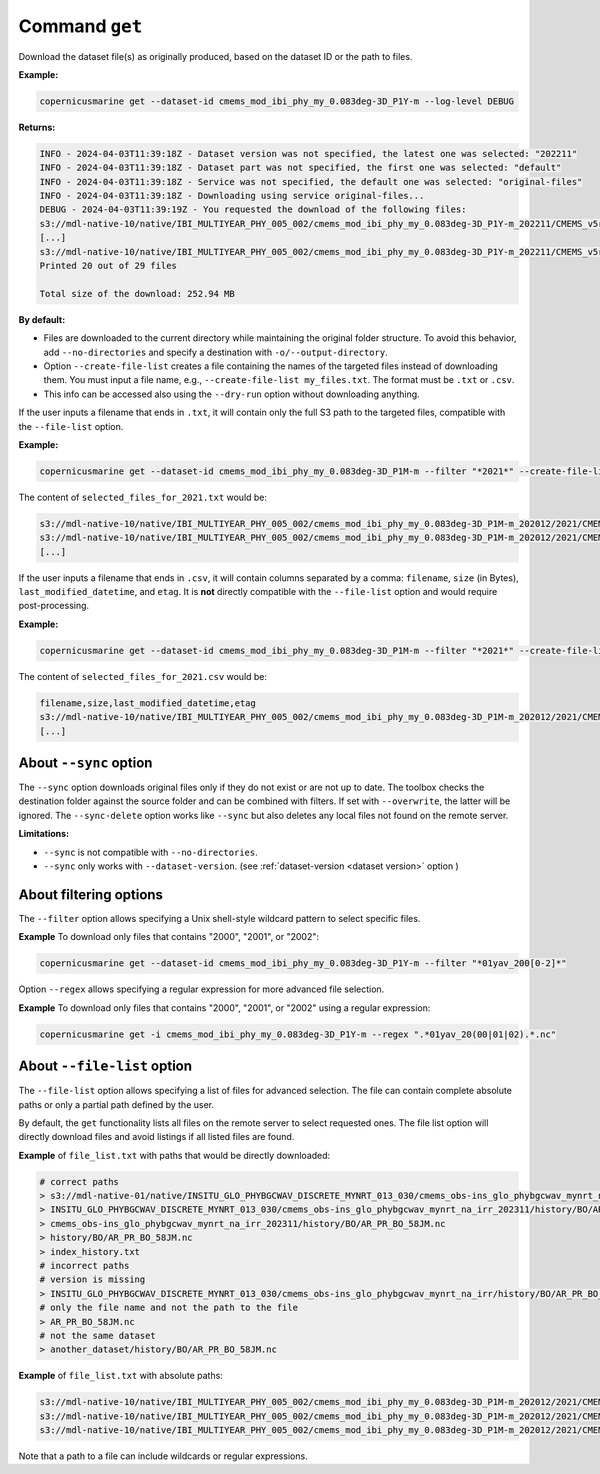 .. _get-page:

===============
Command ``get``
===============

Download the dataset file(s) as originally produced, based on the dataset ID or the path to files.

**Example:**

.. code-block:: bash

    copernicusmarine get --dataset-id cmems_mod_ibi_phy_my_0.083deg-3D_P1Y-m --log-level DEBUG

**Returns:**

.. code-block:: bash

    INFO - 2024-04-03T11:39:18Z - Dataset version was not specified, the latest one was selected: "202211"
    INFO - 2024-04-03T11:39:18Z - Dataset part was not specified, the first one was selected: "default"
    INFO - 2024-04-03T11:39:18Z - Service was not specified, the default one was selected: "original-files"
    INFO - 2024-04-03T11:39:18Z - Downloading using service original-files...
    DEBUG - 2024-04-03T11:39:19Z - You requested the download of the following files:
    s3://mdl-native-10/native/IBI_MULTIYEAR_PHY_005_002/cmems_mod_ibi_phy_my_0.083deg-3D_P1Y-m_202211/CMEMS_v5r1_IBI_PHY_MY_NL_01yav_19930101_19931231_R20221101_RE01.nc - 8.83 MB - 2023-11-12T23:47:13Z
    [...]
    s3://mdl-native-10/native/IBI_MULTIYEAR_PHY_005_002/cmems_mod_ibi_phy_my_0.083deg-3D_P1Y-m_202211/CMEMS_v5r1_IBI_PHY_MY_NL_01yav_20120101_20121231_R20221101_RE01.nc - 8.62 MB - 2023-11-12T23:47:14Z
    Printed 20 out of 29 files

    Total size of the download: 252.94 MB

**By default:**

- Files are downloaded to the current directory while maintaining the original folder structure. To avoid this behavior, add ``--no-directories`` and specify a destination with ``-o/--output-directory``.
- Option ``--create-file-list`` creates a file containing the names of the targeted files instead of downloading them. You must input a file name, e.g., ``--create-file-list my_files.txt``. The format must be ``.txt`` or ``.csv``.
- This info can be accessed also using the ``--dry-run`` option without downloading anything.

If the user inputs a filename that ends in ``.txt``, it will contain only the full S3 path to the targeted files, compatible with the ``--file-list`` option.

**Example:**

.. code-block:: bash

    copernicusmarine get --dataset-id cmems_mod_ibi_phy_my_0.083deg-3D_P1M-m --filter "*2021*" --create-file-list selected_files_for_2021.txt

The content of ``selected_files_for_2021.txt`` would be:

.. code-block:: text

    s3://mdl-native-10/native/IBI_MULTIYEAR_PHY_005_002/cmems_mod_ibi_phy_my_0.083deg-3D_P1M-m_202012/2021/CMEMS_v5r1_IBI_PHY_MY_PdE_01mav_20210101_20210131_R20230101_RE01.nc
    s3://mdl-native-10/native/IBI_MULTIYEAR_PHY_005_002/cmems_mod_ibi_phy_my_0.083deg-3D_P1M-m_202012/2021/CMEMS_v5r1_IBI_PHY_MY_PdE_01mav_20210201_20210228_R20230101_RE01.nc
    [...]

If the user inputs a filename that ends in ``.csv``, it will contain columns separated by a comma: ``filename``, ``size`` (in Bytes), ``last_modified_datetime``, and ``etag``. It is **not** directly compatible with the ``--file-list`` option and would require post-processing.

**Example:**

.. code-block:: bash

    copernicusmarine get --dataset-id cmems_mod_ibi_phy_my_0.083deg-3D_P1M-m --filter "*2021*" --create-file-list selected_files_for_2021.csv

The content of ``selected_files_for_2021.csv`` would be:

.. code-block:: text

    filename,size,last_modified_datetime,etag
    s3://mdl-native-10/native/IBI_MULTIYEAR_PHY_005_002/cmems_mod_ibi_phy_my_0.083deg-3D_P1M-m_202012/2021/CMEMS_v5r1_IBI_PHY_MY_PdE_01mav_20210101_20210131_R20230101_RE01.nc,12295906,2023-11-12 23:47:05.466000+00:00,"e8a7e564f676a08bf601bcdeaebdc563"
    [...]

About ``--sync`` option
------------------------

The ``--sync`` option downloads original files only if they do not exist or are not up to date. The toolbox checks the destination folder against the source folder and can be combined with filters. If set with ``--overwrite``, the latter will be ignored. The ``--sync-delete`` option works like ``--sync`` but also deletes any local files not found on the remote server.

**Limitations:**

- ``--sync`` is not compatible with ``--no-directories``.
- ``--sync`` only works with ``--dataset-version``. (see :ref:`dataset-version <dataset version>` option )

About filtering options
------------------------

The ``--filter`` option allows specifying a Unix shell-style wildcard pattern to select specific files.

**Example** To download only files that contains "2000", "2001", or "2002":

.. code-block:: bash

    copernicusmarine get --dataset-id cmems_mod_ibi_phy_my_0.083deg-3D_P1Y-m --filter "*01yav_200[0-2]*"

Option ``--regex`` allows specifying a regular expression for more advanced file selection.

**Example** To download only files that contains "2000", "2001", or "2002" using a regular expression:

.. code-block:: bash

    copernicusmarine get -i cmems_mod_ibi_phy_my_0.083deg-3D_P1Y-m --regex ".*01yav_20(00|01|02).*.nc"

About ``--file-list`` option
-----------------------------

The ``--file-list`` option allows specifying a list of files for advanced selection. The file can contain complete absolute paths or only a partial path defined by the user.

By default, the ``get`` functionality lists all files on the remote server to select requested ones. The file list option will directly download files and avoid listings if all listed files are found.

**Example** of ``file_list.txt`` with paths that would be directly downloaded:

.. code-block:: text

    # correct paths
    > s3://mdl-native-01/native/INSITU_GLO_PHYBGCWAV_DISCRETE_MYNRT_013_030/cmems_obs-ins_glo_phybgcwav_mynrt_na_irr_202311/history/BO/AR_PR_BO_58JM.nc
    > INSITU_GLO_PHYBGCWAV_DISCRETE_MYNRT_013_030/cmems_obs-ins_glo_phybgcwav_mynrt_na_irr_202311/history/BO/AR_PR_BO_58JM.nc
    > cmems_obs-ins_glo_phybgcwav_mynrt_na_irr_202311/history/BO/AR_PR_BO_58JM.nc
    > history/BO/AR_PR_BO_58JM.nc
    > index_history.txt
    # incorrect paths
    # version is missing
    > INSITU_GLO_PHYBGCWAV_DISCRETE_MYNRT_013_030/cmems_obs-ins_glo_phybgcwav_mynrt_na_irr/history/BO/AR_PR_BO_58JM.nc
    # only the file name and not the path to the file
    > AR_PR_BO_58JM.nc
    # not the same dataset
    > another_dataset/history/BO/AR_PR_BO_58JM.nc


**Example** of ``file_list.txt`` with absolute paths:

.. code-block:: text

    s3://mdl-native-10/native/IBI_MULTIYEAR_PHY_005_002/cmems_mod_ibi_phy_my_0.083deg-3D_P1M-m_202012/2021/CMEMS_v5r1_IBI_PHY_MY_PdE_01mav_20210101_20210131_R20230101_RE01.nc
    s3://mdl-native-10/native/IBI_MULTIYEAR_PHY_005_002/cmems_mod_ibi_phy_my_0.083deg-3D_P1M-m_202012/2021/CMEMS_v5r1_IBI_PHY_MY_PdE_01mav_20210201_20210228_R20230101_RE01.nc
    s3://mdl-native-10/native/IBI_MULTIYEAR_PHY_005_002/cmems_mod_ibi_phy_my_0.083deg-3D_P1M-m_202012/2021/CMEMS_v5r1_IBI_PHY_MY_PdE_01mav_20210301_20210331_R20230101_RE01.nc

Note that a path to a file can include wildcards or regular expressions.
